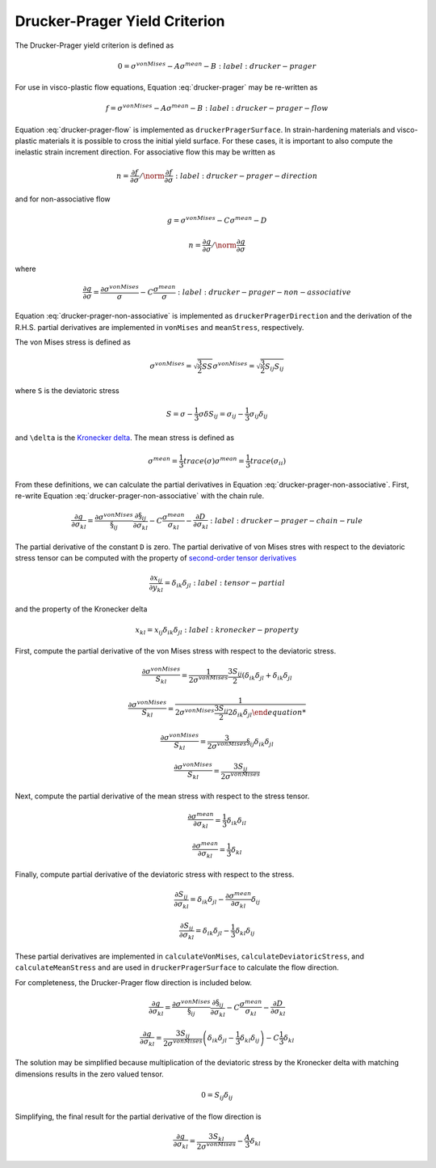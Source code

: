 Drucker-Prager Yield Criterion
==============================

The Drucker-Prager yield criterion is defined as 

.. math::

    0 = \sigma^{vonMises} - A \sigma^{mean} - B
    :label: drucker-prager

For use in visco-plastic flow equations, Equation :eq:`drucker-prager` may be
re-written as

.. math::

    f = \sigma^{vonMises} - A \sigma^{mean} - B
    :label: drucker-prager-flow

Equation :eq:`drucker-prager-flow` is implemented as ``druckerPragerSurface``.
In strain-hardening materials and visco-plastic materials it is possible to
cross the initial yield surface. For these cases, it is important to also
compute the inelastic strain increment direction. For associative flow this may
be written as

.. math::

    n = \frac{\partial f}{\partial \sigma}  / \norm{\frac{\partial f}{\partial
        \sigma}}
    :label: drucker-prager-direction

and for non-associative flow

.. math::

    g = \sigma^{vonMises} - C \sigma^{mean} - D

    n = \frac{\partial g}{\partial \sigma}  / \norm{\frac{\partial g}{\partial
        \sigma}}

where

.. math::

    \frac{\partial g}{\partial \sigma} = \frac{\partial
        \sigma^{vonMises}}{\sigma} - C \frac{\sigma^{mean}}{\sigma}
    :label: drucker-prager-non-associative

Equation :eq:`drucker-prager-non-associative` is implemented as
``druckerPragerDirection`` and the derivation of the R.H.S. partial derivatives
are implemented in ``vonMises`` and ``meanStress``, respectively. 

The von Mises stress is defined as

.. math::

    \sigma^{vonMises} = \sqrt{\frac{3}{2} S S}
    \sigma^{vonMises} = \sqrt{\frac{3}{2} S_{ij} S_{ij}}

where ``S`` is the deviatoric stress

.. math::

    S = \sigma - \frac{1}{3} \sigma \delta
    S_{ij} = \sigma_{ij} - \frac{1}{3} \sigma_{ij} \delta_{ij}

and ``\delta`` is the `Kronecker delta
<https://en.wikipedia.org/wiki/Kronecker_delta>`_. The mean stress is defined as

.. math::

    \sigma^{mean} = \frac{1}{3} trace \left ( \sigma \right )
    \sigma^{mean} = \frac{1}{3} trace \left ( \sigma_{ii} \right )
 
From these definitions, we can calculate the partial derivatives in Equation
:eq:`drucker-prager-non-associative`. First, re-write Equation
:eq:`drucker-prager-non-associative` with the chain rule.

.. math::

    \frac{\partial g}{\partial \sigma_{kl}} = \frac{\partial
        \sigma^{vonMises}}{\S_{ij}}\frac{\partial \S_{ij}}{\partial \sigma_{kl}}
        - C \frac{\sigma^{mean}}{\sigma_{kl}} 
        - \frac{\partial D}{\partial \sigma_{kl}}
    :label: drucker-prager-chain-rule
    
The partial derivative of the constant ``D`` is zero. The partial derivative of
von Mises stres with respect to the deviatoric stress tensor can be computed
with the property of `second-order tensor derivatives
<https://en.wikipedia.org/wiki/Tensor_derivative_(continuum_mechanics)>`_

.. math::

    \frac{\partial x_{ij}}{\partial y_{kl}} = \delta_{ik} \delta_{jl}
    :label: tensor-partial

and the property of the Kronecker delta

.. math::

    x_{kl} = x_{ij} \delta_{ik} \delta_{jl}
    :label: kronecker-property

First, compute the partial derivative of the von Mises stress with respect to
the deviatoric stress.

.. math::

    \frac{\partial \sigma^{vonMises}}{S_{kl}} = \frac{1}{2 \sigma^{vonMises}}
        \frac{3 S_{ij}}{2} \left ( \delta_{ik} \delta_{jl} + \delta_{ik}
        \delta_{jl}

    \frac{\partial \sigma^{vonMises}}{S_{kl}} = \frac{1}{2 \sigma^{vonMises}
        \frac{3 S_{ij}}{2} 2 \delta_{ik} \delta_{jl}

    \frac{\partial \sigma^{vonMises}}{S_{kl}} = \frac{3}{2 \sigma^{vonMises}}
        \S_{ij} \delta_{ik} \delta_{jl}

    \frac{\partial \sigma^{vonMises}}{S_{kl}} = \frac{3 S_{ij}}{2
        \sigma^{vonMises}}
    
Next, compute the partial derivative of the mean stress with respect to the
stress tensor. 

.. math::

    \frac{\partial \sigma^{mean}}{\partial \sigma_{kl}} = \frac{1}{3}
        \delta_{ik} \delta_{il}

    \frac{\partial \sigma^{mean}}{\partial \sigma_{kl}} = \frac{1}{3} \delta_{kl}

Finally, compute partial derivative of the deviatoric stress with respect to the
stress. 

.. math::

    \frac{\partial S_{ij}}{\partial \sigma_{kl}} = \delta_{ik} \delta_{jl} -
        \frac{\partial \sigma^{mean}}{\partial \sigma_{kl}} \delta_{ij}

    \frac{\partial S_{ij}}{\partial \sigma_{kl}} = \delta_{ik} \delta_{jl} -
        \frac{1}{3} \delta_{kl} \delta_{ij}

These partial derivatives are implemented in ``calculateVonMises``,
``calculateDeviatoricStress``, and ``calculateMeanStress`` and are used in
``druckerPragerSurface`` to calculate the flow direction.

For completeness, the Drucker-Prager flow direction is included below.

.. math::

    
    \frac{\partial g}{\partial \sigma_{kl}} = \frac{\partial
        \sigma^{vonMises}}{\S_{ij}}\frac{\partial \S_{ij}}{\partial \sigma_{kl}}
        - C \frac{\sigma^{mean}}{\sigma_{kl}} 
        - \frac{\partial D}{\partial \sigma_{kl}}

    \frac{\partial g}{\partial \sigma_{kl}} = \frac{3 S_{ij}}{2
        \sigma^{vonMises}} \left ( \delta_{ik} \delta_{jl} -
        \frac{1}{3} \delta_{kl} \delta_{ij} \right ) - C \frac{1}{3} \delta_{kl}

The solution may be simplified because multiplication of the deviatoric stress
by the Kronecker delta with matching dimensions results in the zero valued
tensor. 

.. math::

    0 = S_{ij} \delta_{ij}

Simplifying, the final result for the partial derivative of the flow direction
is

.. math::
 
    \frac{\partial g}{\partial \sigma_{kl}} = \frac{3 S_{kl}}{2
        \sigma^{vonMises}} - \frac{A}{3} \delta_{kl}
